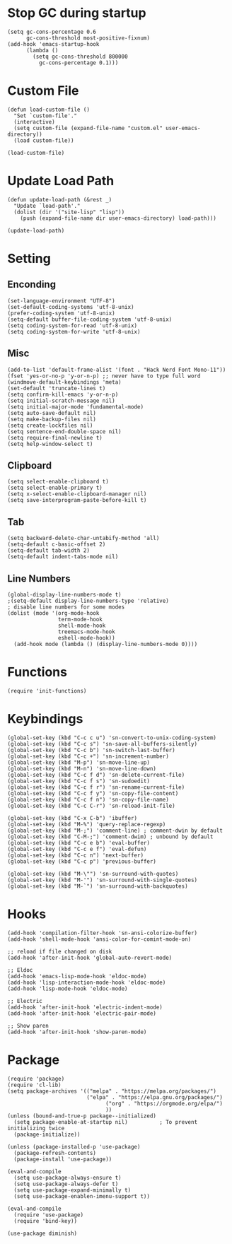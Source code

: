 * Stop GC during startup

#+begin_src emacs_lisp
(setq gc-cons-percentage 0.6
      gc-cons-threshold most-positive-fixnum)
(add-hook 'emacs-startup-hook
	  (lambda ()
	    (setq gc-cons-threshold 800000
		  gc-cons-percentage 0.1)))
#+end_src

* Custom File

#+begin_src emacs_lisp
(defun load-custom-file ()
  "Set `custom-file'."
  (interactive)
  (setq custom-file (expand-file-name "custom.el" user-emacs-directory))
  (load custom-file))

(load-custom-file)
#+end_src

* Update Load Path

#+begin_src emacs_lisp
(defun update-load-path (&rest _)
  "Update `load-path'."
  (dolist (dir '("site-lisp" "lisp"))
    (push (expand-file-name dir user-emacs-directory) load-path)))

(update-load-path)
#+end_src

* Setting
** Enconding

#+begin_src emacs_lisp
(set-language-environment "UTF-8")
(set-default-coding-systems 'utf-8-unix)
(prefer-coding-system 'utf-8-unix)
(setq-default buffer-file-coding-system 'utf-8-unix)
(setq coding-system-for-read 'utf-8-unix)
(setq coding-system-for-write 'utf-8-unix)
#+end_src

** Misc

#+begin_src emacs_lisp
(add-to-list 'default-frame-alist '(font . "Hack Nerd Font Mono-11"))
(fset 'yes-or-no-p 'y-or-n-p) ;; never have to type full word
(windmove-default-keybindings 'meta)
(set-default 'truncate-lines t)
(setq confirm-kill-emacs 'y-or-n-p)
(setq initial-scratch-message nil)
(setq initial-major-mode 'fundamental-mode)
(setq auto-save-default nil)
(setq make-backup-files nil)
(setq create-lockfiles nil)
(setq sentence-end-double-space nil)
(setq require-final-newline t)
(setq help-window-select t)
#+end_src

** Clipboard

#+begin_src emacs_lisp
(setq select-enable-clipboard t)
(setq select-enable-primary t)
(setq x-select-enable-clipboard-manager nil)
(setq save-interprogram-paste-before-kill t)
#+end_src

** Tab

#+begin_src emacs_lisp
(setq backward-delete-char-untabify-method 'all)
(setq-default c-basic-offset 2)
(setq-default tab-width 2)
(setq-default indent-tabs-mode nil)
#+end_src

** Line Numbers

#+begin_src emacs_lisp
(global-display-line-numbers-mode t)
;(setq-default display-line-numbers-type 'relative)
; disable line numbers for some modes
(dolist (mode '(org-mode-hook
                term-mode-hook
                shell-mode-hook
                treemacs-mode-hook
                eshell-mode-hook))
  (add-hook mode (lambda () (display-line-numbers-mode 0))))
#+end_src

* Functions

#+begin_src emacs_lisp
  (require 'init-functions)
#+end_src

* Keybindings

#+begin_src emacs_lisp
(global-set-key (kbd "C-c c u") 'sn-convert-to-unix-coding-system)
(global-set-key (kbd "C-c s") 'sn-save-all-buffers-silently)
(global-set-key (kbd "C-c b") 'sn-switch-last-buffer)
(global-set-key (kbd "C-c +") 'sn-increment-number)
(global-set-key (kbd "M-p") 'sn-move-line-up)
(global-set-key (kbd "M-n") 'sn-move-line-down)
(global-set-key (kbd "C-c f d") 'sn-delete-current-file)
(global-set-key (kbd "C-c f s") 'sn-sudoedit)
(global-set-key (kbd "C-c f r") 'sn-rename-current-file)
(global-set-key (kbd "C-c f y") 'sn-copy-file-content)
(global-set-key (kbd "C-c f n") 'sn-copy-file-name)
(global-set-key (kbd "C-c C-r") 'sn-reload-init-file)

(global-set-key (kbd "C-x C-b") 'ibuffer)
(global-set-key (kbd "M-%") 'query-replace-regexp)
(global-set-key (kbd "M-;") 'comment-line) ; comment-dwin by default
(global-set-key (kbd "C-M-;") 'comment-dwim) ; unbound by default
(global-set-key (kbd "C-c e b") 'eval-buffer)
(global-set-key (kbd "C-c e f") 'eval-defun)
(global-set-key (kbd "C-c n") 'next-buffer)
(global-set-key (kbd "C-c p") 'previous-buffer)

(global-set-key (kbd "M-\"") 'sn-surround-with-quotes)
(global-set-key (kbd "M-'") 'sn-surround-with-single-quotes)
(global-set-key (kbd "M-`") 'sn-surround-with-backquotes)
#+end_src

* Hooks

#+begin_src emacs_lisp
(add-hook 'compilation-filter-hook 'sn-ansi-colorize-buffer)
(add-hook 'shell-mode-hook 'ansi-color-for-comint-mode-on)

;; reload if file changed on disk
(add-hook 'after-init-hook 'global-auto-revert-mode)

;; Eldoc
(add-hook 'emacs-lisp-mode-hook 'eldoc-mode)
(add-hook 'lisp-interaction-mode-hook 'eldoc-mode)
(add-hook 'lisp-mode-hook 'eldoc-mode)

;; Electric
(add-hook 'after-init-hook 'electric-indent-mode)
(add-hook 'after-init-hook 'electric-pair-mode)

;; Show paren
(add-hook 'after-init-hook 'show-paren-mode)
#+end_src

* Package
#+begin_src emacs_lisp
(require 'package)
(require 'cl-lib)
(setq package-archives '(("melpa" . "https://melpa.org/packages/")
                         ("elpa" . "https://elpa.gnu.org/packages/")
			                   ("org" . "https://orgmode.org/elpa/")
			                   ))
(unless (bound-and-true-p package--initialized)
  (setq package-enable-at-startup nil)          ; To prevent initializing twice
  (package-initialize))

(unless (package-installed-p 'use-package)
  (package-refresh-contents)
  (package-install 'use-package))

(eval-and-compile
  (setq use-package-always-ensure t)
  (setq use-package-always-defer t)
  (setq use-package-expand-minimally t)
  (setq use-package-enablen-imenu-support t))

(eval-and-compile
  (require 'use-package)
  (require 'bind-key))

(use-package diminish)
#+end_src
